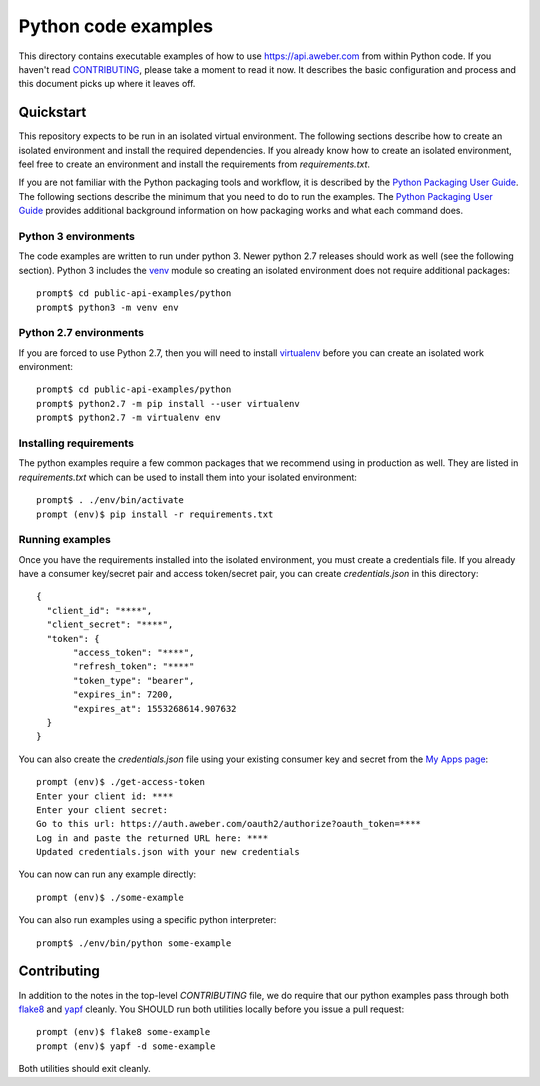 Python code examples
====================

This directory contains executable examples of how to use
https://api.aweber.com from within Python code.  If you haven't read
`CONTRIBUTING`_, please take a moment to read it now.  It describes the
basic configuration and process and this document picks up where it leaves off.

Quickstart
----------
This repository expects to be run in an isolated virtual environment.  The
following sections describe how to create an isolated environment and install
the required dependencies.  If you already know how to create an isolated
environment, feel free to create an environment and install the requirements
from *requirements.txt*.

If you are not familiar with the Python packaging tools and workflow, it is
described by the `Python Packaging User Guide`_.  The following sections
describe the minimum that you need to do to run the examples.  The
`Python Packaging User Guide`_ provides additional background information on
how packaging works and what each command does.

Python 3 environments
~~~~~~~~~~~~~~~~~~~~~
The code examples are written to run under python 3.  Newer python 2.7
releases should work as well (see the following section).  Python 3 includes
the `venv`_ module so creating an isolated environment does not require
additional packages::

   prompt$ cd public-api-examples/python
   prompt$ python3 -m venv env

Python 2.7 environments
~~~~~~~~~~~~~~~~~~~~~~~
If you are forced to use Python 2.7, then you will need to install
`virtualenv`_ before you can create an isolated work environment::

   prompt$ cd public-api-examples/python
   prompt$ python2.7 -m pip install --user virtualenv
   prompt$ python2.7 -m virtualenv env

Installing requirements
~~~~~~~~~~~~~~~~~~~~~~~
The python examples require a few common packages that we recommend using in
production as well.  They are listed in *requirements.txt* which can be used
to install them into your isolated environment::

   prompt$ . ./env/bin/activate
   prompt (env)$ pip install -r requirements.txt

Running examples
~~~~~~~~~~~~~~~~
Once you have the requirements installed into the isolated environment, you
must create a credentials file.  If you already have a consumer key/secret pair
and access token/secret pair, you can create *credentials.json* in this
directory::

   {
     "client_id": "****",
     "client_secret": "****",
     "token": {
          "access_token": "****",
          "refresh_token": "****"
          "token_type": "bearer",
          "expires_in": 7200,
          "expires_at": 1553268614.907632
     }
   }

You can also create the *credentials.json* file using your existing consumer
key and secret from the `My Apps page`_::

   prompt (env)$ ./get-access-token
   Enter your client id: ****
   Enter your client secret:
   Go to this url: https://auth.aweber.com/oauth2/authorize?oauth_token=****
   Log in and paste the returned URL here: ****
   Updated credentials.json with your new credentials

You can now can run any example directly::

   prompt (env)$ ./some-example

You can also run examples using a specific python interpreter::

   prompt$ ./env/bin/python some-example

Contributing
------------
In addition to the notes in the top-level *CONTRIBUTING* file, we do require
that our python examples pass through both `flake8`_ and `yapf`_ cleanly.
You SHOULD run both utilities locally before you issue a pull request::

   prompt (env)$ flake8 some-example
   prompt (env)$ yapf -d some-example

Both utilities should exit cleanly.

.. _Python Packaging User Guide: https://packaging.python.org
.. _venv: https://docs.python.org/3/library/venv.html#module-venv
.. _virtualenv: https://virtualenv.pypa.io/en/stable/
.. _My Apps page: https://labs.aweber.com/apps
.. _CONTRIBUTING: https://github.com/aweber/public-api-examples/blob/master/CONTRIBUTING.md
.. _flake8: http://flake8.pycqa.org/en/latest/
.. _yapf: https://github.com/google/yapf

